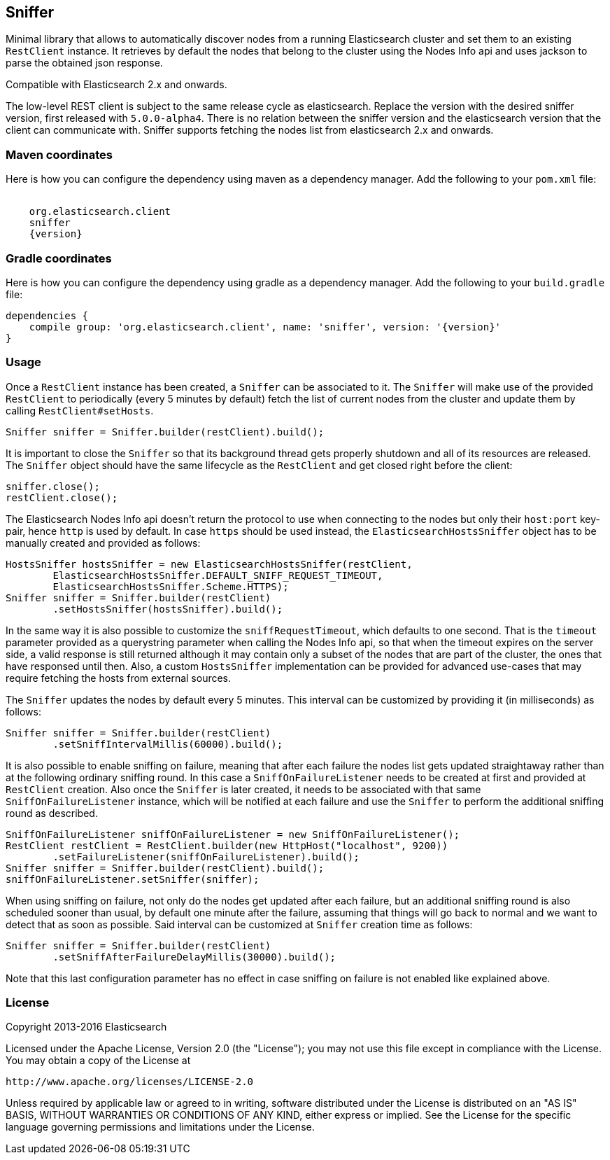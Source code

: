 [[sniffer]]
== Sniffer

Minimal library that allows to automatically discover nodes from a running
Elasticsearch cluster and set them to an existing `RestClient` instance.
It retrieves by default the nodes that belong to the cluster using the
Nodes Info api and uses jackson to parse the obtained json response.

Compatible with Elasticsearch 2.x and onwards.

The low-level REST client is subject to the same release cycle as
elasticsearch. Replace the version with the desired sniffer version, first
released with `5.0.0-alpha4`. There is no relation between the sniffer version
and the elasticsearch version that the client can communicate with. Sniffer
supports fetching the nodes list from elasticsearch 2.x and onwards.


=== Maven coordinates

Here is how you can configure the dependency using maven as a dependency manager.
Add the following to your `pom.xml` file:

["source","xml",subs="attributes"]
--------------------------------------------------
<dependency>
    <groupId>org.elasticsearch.client</groupId>
    <artifactId>sniffer</artifactId>
    <version>{version}</version>
</dependency>
--------------------------------------------------

=== Gradle coordinates

Here is how you can configure the dependency using gradle as a dependency manager.
Add the following to your `build.gradle` file:

["source","groovy",subs="attributes"]
--------------------------------------------------
dependencies {
    compile group: 'org.elasticsearch.client', name: 'sniffer', version: '{version}'
}
--------------------------------------------------

=== Usage

Once a `RestClient` instance has been created, a `Sniffer` can be associated
to it. The `Sniffer` will make use of the provided `RestClient` to periodically
(every 5 minutes by default) fetch the list of current nodes from the cluster
and update them by calling `RestClient#setHosts`.



[source,java]
--------------------------------------------------
Sniffer sniffer = Sniffer.builder(restClient).build();
--------------------------------------------------

It is important to close the `Sniffer` so that its background thread gets
properly shutdown and all of its resources are released. The `Sniffer`
object should have the same lifecycle as the `RestClient` and get closed
right before the client:

[source,java]
--------------------------------------------------
sniffer.close();
restClient.close();
--------------------------------------------------

The Elasticsearch Nodes Info api doesn't return the protocol to use when
connecting to the nodes but only their `host:port` key-pair, hence `http`
is used by default. In case `https` should be used instead, the
`ElasticsearchHostsSniffer` object has to be manually created and provided
as follows:

[source,java]
--------------------------------------------------
HostsSniffer hostsSniffer = new ElasticsearchHostsSniffer(restClient,
        ElasticsearchHostsSniffer.DEFAULT_SNIFF_REQUEST_TIMEOUT,
        ElasticsearchHostsSniffer.Scheme.HTTPS);
Sniffer sniffer = Sniffer.builder(restClient)
        .setHostsSniffer(hostsSniffer).build();
--------------------------------------------------

In the same way it is also possible to customize the `sniffRequestTimeout`,
which defaults to one second. That is the `timeout` parameter provided as a
querystring parameter when calling the Nodes Info api, so that when the
timeout expires on the server side, a valid response is still returned
although it may contain only a subset of the nodes that are part of the
cluster, the ones that have responsed until then.
Also, a custom `HostsSniffer` implementation can be provided for advanced
use-cases that may require fetching the hosts from external sources.

The `Sniffer` updates the nodes by default every 5 minutes. This interval can
be customized by providing it (in milliseconds) as follows:

[source,java]
--------------------------------------------------
Sniffer sniffer = Sniffer.builder(restClient)
        .setSniffIntervalMillis(60000).build();
--------------------------------------------------

It is also possible to enable sniffing on failure, meaning that after each
failure the nodes list gets updated straightaway rather than at the following
ordinary sniffing round. In this case a `SniffOnFailureListener` needs to
be created at first and provided at `RestClient` creation. Also once the
`Sniffer` is later created, it needs to be associated with that same
`SniffOnFailureListener` instance, which will be notified at each failure
and use the `Sniffer` to perform the additional sniffing round as described.

[source,java]
--------------------------------------------------
SniffOnFailureListener sniffOnFailureListener = new SniffOnFailureListener();
RestClient restClient = RestClient.builder(new HttpHost("localhost", 9200))
        .setFailureListener(sniffOnFailureListener).build();
Sniffer sniffer = Sniffer.builder(restClient).build();
sniffOnFailureListener.setSniffer(sniffer);
--------------------------------------------------

When using sniffing on failure, not only do the nodes get updated after each
failure, but an additional sniffing round is also scheduled sooner than usual,
by default one minute after the failure, assuming that things will go back to
normal and we want  to detect that as soon as possible. Said interval can be
customized  at `Sniffer` creation time as follows:

[source,java]
--------------------------------------------------
Sniffer sniffer = Sniffer.builder(restClient)
        .setSniffAfterFailureDelayMillis(30000).build();
--------------------------------------------------

Note that this last configuration parameter has no effect in case sniffing
on failure is not enabled like explained above.

=== License

Copyright 2013-2016 Elasticsearch

Licensed under the Apache License, Version 2.0 (the "License");
you may not use this file except in compliance with the License.
You may obtain a copy of the License at

    http://www.apache.org/licenses/LICENSE-2.0

Unless required by applicable law or agreed to in writing, software
distributed under the License is distributed on an "AS IS" BASIS,
WITHOUT WARRANTIES OR CONDITIONS OF ANY KIND, either express or implied.
See the License for the specific language governing permissions and
limitations under the License.


